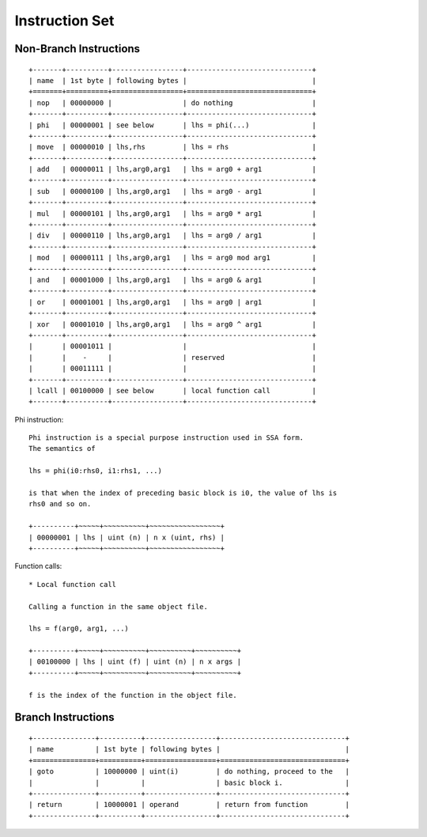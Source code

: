 ===============
Instruction Set
===============

Non-Branch Instructions
=======================

::

   +-------+----------+-----------------+------------------------------+
   | name  | 1st byte | following bytes |                              |
   +=======+==========+=================+==============================+
   | nop   | 00000000 |                 | do nothing                   |
   +-------+----------+-----------------+------------------------------+
   | phi   | 00000001 | see below       | lhs = phi(...)               |
   +-------+----------+-----------------+------------------------------+
   | move  | 00000010 | lhs,rhs         | lhs = rhs                    |
   +-------+----------+-----------------+------------------------------+
   | add   | 00000011 | lhs,arg0,arg1   | lhs = arg0 + arg1            |
   +-------+----------+-----------------+------------------------------+
   | sub   | 00000100 | lhs,arg0,arg1   | lhs = arg0 - arg1            |
   +-------+----------+-----------------+------------------------------+
   | mul   | 00000101 | lhs,arg0,arg1   | lhs = arg0 * arg1            |
   +-------+----------+-----------------+------------------------------+
   | div   | 00000110 | lhs,arg0,arg1   | lhs = arg0 / arg1            |
   +-------+----------+-----------------+------------------------------+
   | mod   | 00000111 | lhs,arg0,arg1   | lhs = arg0 mod arg1          |
   +-------+----------+-----------------+------------------------------+
   | and   | 00001000 | lhs,arg0,arg1   | lhs = arg0 & arg1            |
   +-------+----------+-----------------+------------------------------+
   | or    | 00001001 | lhs,arg0,arg1   | lhs = arg0 | arg1            |
   +-------+----------+-----------------+------------------------------+
   | xor   | 00001010 | lhs,arg0,arg1   | lhs = arg0 ^ arg1            |
   +-------+----------+-----------------+------------------------------+
   |       | 00001011 |                 |                              |
   |       |    -     |                 | reserved                     |
   |       | 00011111 |                 |                              |
   +-------+----------+-----------------+------------------------------+
   | lcall | 00100000 | see below       | local function call          |
   +-------+----------+-----------------+------------------------------+

Phi instruction::

   Phi instruction is a special purpose instruction used in SSA form.
   The semantics of

   lhs = phi(i0:rhs0, i1:rhs1, ...)

   is that when the index of preceding basic block is i0, the value of lhs is
   rhs0 and so on.

   +----------+~~~~~+~~~~~~~~~~+~~~~~~~~~~~~~~~~~+
   | 00000001 | lhs | uint (n) | n x (uint, rhs) |
   +----------+~~~~~+~~~~~~~~~~+~~~~~~~~~~~~~~~~~+

Function calls::

   * Local function call

   Calling a function in the same object file.

   lhs = f(arg0, arg1, ...)

   +----------+~~~~~+~~~~~~~~~~+~~~~~~~~~~+~~~~~~~~~~+
   | 00100000 | lhs | uint (f) | uint (n) | n x args |
   +----------+~~~~~+~~~~~~~~~~+~~~~~~~~~~+~~~~~~~~~~+

   f is the index of the function in the object file.


Branch Instructions
===================

::

   +---------------+----------+-----------------+------------------------------+
   | name          | 1st byte | following bytes |                              |
   +===============+==========+=================+==============================+
   | goto          | 10000000 | uint(i)         | do nothing, proceed to the   |
   |               |          |                 | basic block i.               |
   +---------------+----------+-----------------+------------------------------+
   | return        | 10000001 | operand         | return from function         |
   +---------------+----------+-----------------+------------------------------+
